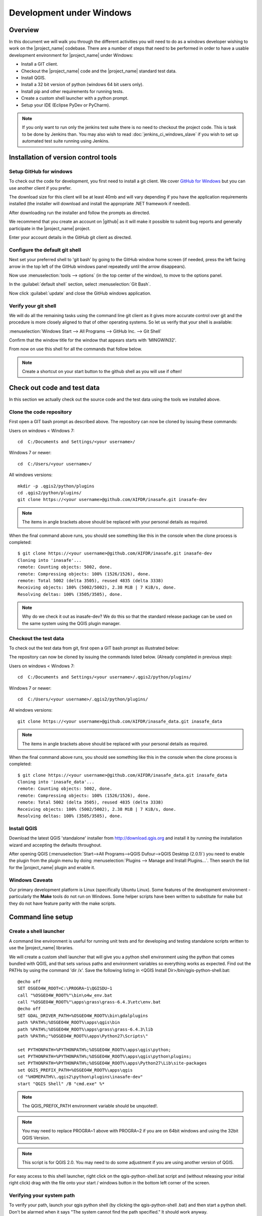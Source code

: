 .. _development_under_windows:

Development under Windows
=========================

Overview
--------

In this document we will walk you through the different activities you will
need to do as a windows developer wishing to work on the |project_name|
codebase.
There are a number of steps that need to be performed in order to have a
usable development environment for |project_name| under Windows:

* Install a GIT client.
* Checkout the |project_name| code and the |project_name| standard test data.
* Install QGIS.
* Install a 32 bit version of python (windows 64 bit users only).
* Install pip and other requirements for running tests.
* Create a custom shell launcher with a python prompt.
* Setup your IDE (Eclipse PyDev or PyCharm).

.. note:: If you only want to run only the jenkins test suite there is no need
   to checkout the project code. This is task to be done by Jenkins than.
   You may also wish to read :doc:`jenkins_ci_windows_slave` if you wish to
   set up automated test suite running using Jenkins.

Installation of version control tools
-------------------------------------

Setup GitHub for windows
........................

To check out the code for development, you first need to install a git client.
We cover `GitHub for Windows <http://windows.github.com/>`_  but you can use
another client if you prefer.

The download size for this client will be at least 40mb and will vary
depending if you have the application requirements installed (the installer
will download and install the appropriate .NET framework if needed).

After downloading run the installer and follow the prompts as directed.

We recommend that you create an account on |github| as it will make it
possible to submit bug reports and generally participate in the
|project_name| project.

Enter your account details in the GitHub git client as directed.

Configure the default git shell
...............................

Next set your preferred shell to 'git bash' by going to the GitHub window  home
screen (if needed, press the left facing arrow in the top left of the GitHub
windows panel repeatedly until the arrow disappears).

Now use :menuselection:`tools --> options` (in the top center of the window),
to move to the options panel.

In the :guilabel:`default shell` section, select :menuselection:`Git Bash`.

Now click :guilabel:`update` and close the GitHub windows application.

Verify your git shell
.....................

We will do all the remaining tasks using the command line git client as it gives
more accurate control over git and the procedure is more closely aligned to that
of other operating systems.
So let us verify that your shell is available:

:menuselection:`Windows Start --> All Programs --> GitHub Inc. --> Git Shell`

Confirm that the window title for the window that appears starts with
'MINGWIN32'.

From now on use this shell for all the commands that follow below.

.. note:: Create a shortcut on your start button to the github shell as you will
   use if often!

Check out code and test data
----------------------------

In this section we actually check out the source code and the test data using
the tools we installed above.

Clone the code repository
.........................

First open a GIT bash prompt as described above.
The repository can now be cloned by issuing these commands:

Users on windows < Windows 7::

   cd  C:/Documents and Settings/<your username>/

Windows 7 or newer::

   cd  C:/Users/<your username>/

All windows versions::

   mkdir -p .qgis2/python/plugins
   cd .qgis2/python/plugins/
   git clone https://<your username>@github.com/AIFDR/inasafe.git inasafe-dev

.. note:: The items in angle brackets above should be replaced with your
   personal details as required.

When the final command above runs, you should see something like this in the
console when the clone process is completed::

   $ git clone https://<your username>@github.com/AIFDR/inasafe.git inasafe-dev
   Cloning into 'inasafe'...
   remote: Counting objects: 5002, done.
   remote: Compressing objects: 100% (1526/1526), done.
   remote: Total 5002 (delta 3505), reused 4835 (delta 3338)
   Receiving objects: 100% (5002/5002), 2.38 MiB | 7 KiB/s, done.
   Resolving deltas: 100% (3505/3505), done.

.. note:: Why do we check it out as inasafe-dev?
   We do this so that the standard release package can be used on the same
   system using the QGIS plugin manager.

Checkout the test data
......................

To check out the test data from git, first open a GIT bash prompt as
illustrated below:

The repository can now be cloned by issuing the commands listed below.
(Already completed in previous step):

Users on windows < Windows 7::

   cd  C:/Documents and Settings/<your username>/.qgis2/python/plugins/

Windows 7 or newer::

   cd  C:/Users/<your username>/.qgis2/python/plugins/

All windows versions::

   git clone https://<your username>@github.com/AIFDR/inasafe_data.git inasafe_data

.. note:: The items in angle brackets above should be replaced with your
   personal details as required.

When the final command above runs, you should see something like this in the
console when the clone process is completed::

   $ git clone https://<your username>@github.com/AIFDR/inasafe_data.git inasafe_data
   Cloning into 'inasafe_data'...
   remote: Counting objects: 5002, done.
   remote: Compressing objects: 100% (1526/1526), done.
   remote: Total 5002 (delta 3505), reused 4835 (delta 3338)
   Receiving objects: 100% (5002/5002), 2.38 MiB | 7 KiB/s, done.
   Resolving deltas: 100% (3505/3505), done.

Install QGIS
............

Download the latest QGIS 'standalone' installer from http://download.qgis.org
and install it by running the installation wizard and accepting the defaults
throughout.

After opening QGIS
(:menuselection:`Start-->All Programs-->QGIS Dufour-->QGIS Desktop (2.0.1)`)
you need to enable the plugin from the plugin menu by doing
:menuselection:`Plugins --> Manage and Install Plugins...`.
Then search the list for the |project_name| plugin and enable it.

Windows Caveats
...............

Our primary development platform is Linux (specifically Ubuntu Linux).
Some features of the development environment - particularly the **Make**
tools do not run on Windows.
Some helper scripts have been written to substitute for make but they do not
have feature parity with the make scripts.

.. _windows-commandline_setup:

Command line setup
------------------

.. _windows_shell_launcher-label:

Create a shell launcher
.......................

A command line environment is useful for running unit tests and for developing
and testing standalone scripts written to use the |project_name| libraries.

We will create a custom shell launcher that will give you a python
shell environment using the python that comes bundled with QGIS, and that sets
various paths and environment variables so everything works as expected.
Find out the PATHs by using the command 'dir /x'.
Save the following listing in <QGIS Install Dir>/bin/qgis-python-shell.bat::

   @echo off
   SET OSGEO4W_ROOT=C:\PROGRA~1\QGISDU~1
   call "%OSGEO4W_ROOT%"\bin\o4w_env.bat
   call "%OSGEO4W_ROOT%"\apps\grass\grass-6.4.3\etc\env.bat
   @echo off
   SET GDAL_DRIVER_PATH=%OSGEO4W_ROOT%\bin\gdalplugins
   path %PATH%;%OSGEO4W_ROOT%\apps\qgis\bin
   path %PATH%;%OSGEO4W_ROOT%\apps\grass\grass-6.4.3\lib
   path %PATH%;"%OSGEO4W_ROOT%\apps\Python27\Scripts\"

   set PYTHONPATH=%PYTHONPATH%;%OSGEO4W_ROOT%\apps\qgis\python;
   set PYTHONPATH=%PYTHONPATH%;%OSGEO4W_ROOT%\apps\qgis\python\plugins;
   set PYTHONPATH=%PYTHONPATH%;%OSGEO4W_ROOT%\apps\Python27\Lib\site-packages
   set QGIS_PREFIX_PATH=%OSGEO4W_ROOT%\apps\qgis
   cd "%HOMEPATH%\.qgis2\python\plugins\inasafe-dev"
   start "QGIS Shell" /B "cmd.exe" %*

.. note:: The QGIS_PREFIX_PATH environment variable should be unquoted!.

.. note:: You may need to replace PROGRA~1 above with PROGRA~2 if you are
   on 64bit windows and using the 32bit QGIS Version.

.. note:: This script is for QGIS 2.0.
   You may need to do some adjustment if you are using another version of QGIS.

For easy access to this shell launcher, right click on the qgis-python-shell.bat
script and (without releasing your initial right click) drag with the file
onto your start / windows button in the bottom left corner of the screen.

Verifying your system path
..........................

To verify your path, launch your qgis python shell (by clicking the qgis-python-shell
.bat) and then start a python shell.
Don't be alarmed when it says "The system cannot find the path specified." It
should work anyway.

Now enter the follow simple script::

   import sys
   for item in sys.path:
       print item

Which should produce output like this::

   C:\Users\inasafe\.qgis2\python\plugins\inasafe-dev
   C:\PROGRA~1\QGISDU~1\apps\qgis\python
   C:\PROGRA~1\QGISDU~1\apps\Python27\Lib\site-packages
   C:\PROGRA~1\QGISDU~1\bin\python27.zip
   C:\PROGRA~1\QGISDU~1\apps\Python27\DLLs
   C:\PROGRA~1\QGISDU~1\apps\Python27\lib
   C:\PROGRA~1\QGISDU~1\apps\Python27\lib\plat-win
   C:\PROGRA~1\QGISDU~1\apps\Python27\lib\lib-tk
   C:\PROGRA~1\QGISDU~1\bin
   C:\PROGRA~1\QGISDU~1\apps\Python27
   C:\PROGRA~1\QGISDU~1\apps\Python27\lib\site-packages\PIL
   C:\PROGRA~1\QGISDU~1\apps\Python27\lib\site-packages\win32
   C:\PROGRA~1\QGISDU~1\apps\Python27\lib\site-packages\win32\lib
   C:\PROGRA~1\QGISDU~1\apps\Python27\lib\site-packages\Pythonwin
   C:\PROGRA~1\QGISDU~1\apps\Python27\lib\site-packages\wx-2.8-msw-unicode

It is particularly the second and third lines that you need to have in place
so that the QGIS libs can be found. Now do a simple test to see if you can
import the QGIS libs::

   from qgis.core import *
   exit()

Assuming you get no error messages, you have a functional python command
line environment which you can use to test QGIS functionality with.

.. _windows-nose-setup:

Nose testing tools
------------------

.. _windows-pip-setup:

Installing pip
..............

We need to install easy_install so that we can install pip to install
nosetests and other python tools.

Under Windows you need to run a little script to install easy_install and
then use easy_install to install pypi.

Download the script on
`this page <http://pypi.python.org/pypi/setuptools#windows>`_ called
ez_setup.py and save it somewhere familiar e.g. :samp:`c:\temp`.

.. note:: If you use windows 32bit, do not download the .exe file as described
   on `this page <http://pypi.python.org/pypi/setuptools#windows>`_, rather
   just download the ez_setup.py

For both 32 and 64 bit
^^^^^^^^^^^^^^^^^^^^^^

Next launch the shell (qgis-python-shell.bat as described in
:ref:`windows-commandline_setup`) **as administrator** (by right clicking the
file and choosing run as administrator).
Then from the command line, launch :command:`ez_setup.py` by typing this::

   python c:\temp\ez_setup.py

.. note:: You will need to launch the shell as administrator whenever you
   need to install python packages by pypi.

Now in the same shell, use easy setup to install pip (make sure you have added
the QGIS scripts dir to your shell launcher's - which should be the case if
you have followed the notes in :ref:`windows-commandline_setup`)::

   easy_install pip

If the installation goes successfully, you should see output like this::

   Searching for pip
   Reading http://pypi.python.org/simple/pip/
   Reading http://pip.openplans.org
   Reading http://www.pip-installer.org
   Best match: pip 1.1
   Downloading http://pypi.python.org/packages/source/p/pip/pip-1.1.tar.gz#md5=62a9f08dd5dc69d76734568a6c040508
   Processing pip-1.1.tar.gz
   Running pip-1.1\setup.py -q bdist_egg --dist-dir c:\users\timsut~1\appdata\local
   \temp\easy_install--zkw-t\pip-1.1\egg-dist-tmp-mgb9he
   warning: no files found matching '*.html' under directory 'docs'
   warning: no previously-included files matching '*.txt' found under directory 'docs\_build'
   no previously-included directories found matching 'docs\_build\_sources'
   Adding pip 1.1 to easy-install.pth file
   Installing pip-script.py script to C:\PROGRA~2\QGISDU~1\apps\Python25\Scripts
   Installing pip.exe script to C:\PROGRA~2\QGISDU~1\apps\Python25\Scripts
   Installing pip.exe.manifest script to C:\PROGRA~2\QGISDU~1\apps\Python25\Scripts
   Installing pip-2.5-script.py script to C:\PROGRA~2\QGISDU~1\apps\Python25\Scripts
   Installing pip-2.5.exe script to C:\PROGRA~2\QGISDU~1\apps\Python25\Scripts
   Installing pip-2.5.exe.manifest script to C:\PROGRA~2\QGISDU~1\apps\Python25\Scripts

   Installed C:\PROGRA~2\QGISDU~1\apps\python25\lib\site-packages\pip-1.1-py2.5
   .egg
   Processing dependencies for pip
   Finished processing dependencies for pip

Installing nose
...............

`Nose <http://somethingaboutorange.com/mrl/projects/nose/>`_ is a tool for
automation of running python unit tests. With nose you can run a whole batch
of tests in one go.
With the nosecover plugin you can also generate coverage reports which will
indicate how many lines of your code actually have been tested.

To install these tools, launch your python prompt as administrator and then
do::

   pip install nose nose-cov

Running tests using nose
........................

Once they are installed, you can run the nose tests from windows by going to
the plugin directory/inasafe-dev folder (in your qgis-python-shell.bat shell
session) and running::

   run-tests-win.bat

.. _developing_using_pycharm:

Developing using PyCharm
------------------------

.. note:: This is optional - you can use any environment you like for editing
   python, or even a simple text editor.

.. note:: PyCharm is unfortunately not FOSS (Free and Open Source Software),
   however they do support the OpenSource Community by providing a "Free
   Community Edition" of PyCharm (http://www.jetbrains.com/pycharm/)

Download and Install
....................

Download PyCharm from their
`download page <http://www.jetbrains.com/pycharm/download/index.html>`_ and
install it taking all the defaults.
Note that the download is approximately 100 MB.

Once the installation is complete, start PyCharm and accept all the defaults
for the first-run wizard.
You may be prompted to restart pycharm at the end of that process - which you
should do.

Making PyCharm 'QGIS Aware'
...........................

We need to have various environment variables set in the PyCharm context in
a similar way we do with :ref:`windows-commandline_setup`.
Make a copy of your qgis-python-shell batch file and call it qgis-pycharm.bat.

Now alter the last line so that it launches pycharm instead of a shell as
per this example below::

  @echo off
  SET OSGEO4W_ROOT=C:\PROGRA~1\QGISDU~1
  call "%OSGEO4W_ROOT%"\bin\o4w_env.bat
  call "%OSGEO4W_ROOT%"\apps\grass\grass-6.4.3\etc\env.bat
  @echo off
  SET GDAL_DRIVER_PATH=%OSGEO4W_ROOT%\bin\gdalplugins
  path %PATH%;%OSGEO4W_ROOT%\apps\qgis\bin
  path %PATH%;%OSGEO4W_ROOT%\apps\grass\grass-6.4.3\lib
  path %PATH%;"%OSGEO4W_ROOT%\apps\Python27\Scripts\"

  set PYTHONPATH=%PYTHONPATH%;%OSGEO4W_ROOT%\apps\qgis\python;
  set PYTHONPATH=%PYTHONPATH%;%OSGEO4W_ROOT%\apps\qgis\python\plugins;
  set PYTHONPATH=%PYTHONPATH%;%OSGEO4W_ROOT%\apps\Python27\Lib\site-packages
  set QGIS_PREFIX_PATH=%OSGEO4W_ROOT%\apps\qgis
  cd "%HOMEPATH%\.qgis2\python\plugins\inasafe-dev"
  set PATH=c:\python27;%PATH%
  start "PyCharm aware of Quantum GIS" /B "C:\Program Files (x86)\JetBrains\PyCharm 2.7.3\bin\pycharm.exe" %*

Now use this PyCharm launcher whenever you need to do development work on
|project_name|.

.. note:: Right drag the batch file onto your start menu to make an easily
   accessible shortcut to your custom PyCharm launcher.

Setup |project_name| project
............................

On the PyCharm welcome screen, choose :guilabel:`Open Directory` and open the
git checkout you made i.e.::

   c:\Users\<username>\.qgis2\python\plugins\inasafe-dev"

Again, note that you should replace **<username>** with the appropriate name
for your user account.

Verifying that your environment is correct
..........................................

Open one of the source files that references QGIS e.g. :file:`safe_qgis/widgets/dock.py`
and ensure that the import statements near the top of the file are not underlined in
red. Note that you should wait a few minutes until PyCharm indicates it has completed
updating its indexes in the status bar at the bottom of the PyCharm window.

Running Tests
.............

To run individual tests (or all tests within a package and its subpackages)
simply :menuselection:`right-click` on any package containing test modules
or on an individual test module and choose
:menuselection:`Run Nosetests in ...`.

Developing using Eclipse
------------------------

.. warning:: We have standardised on using PyCharm for
   |project_name| development see :ref:`developing_using_pycharm`.
   This section of documentation is left here for reference purposes in the
   hopes that it may help die-hard PyDev fans, but it will no longer be
   maintained.

.. note:: This is optional - you can use any environment you like for editing
   python, or even a simple text editor.

If you wish to use an IDE for development, please refer to
`this article <http://linfiniti.com/2011/12/remote-debugging-qgis-python-plugins-with-pydev/>`_
for detailed information on how to get the basic Eclipse with PyDev setup.

Installing Eclipse
..................

You can download and install eclipse by getting the latest installer at
`eclipse.org <http://eclipse.org>`_.
Just run the installer accepting all defaults.

Installing PyDev
................

With Eclipse running, click  on :menuselection:`Help --> Eclipse Marketplace`
and from the resulting dialog that appears, type :kbd:`PyDev` into the search
box and then click :guilabel:`Go`.
On the search results page, choose PyDev and click the :guilabel:`Install`
button next to it.
Agree to the license terms and accept the aptana certificate,
then restart Eclipse as requested.

Custom Eclipse Launcher
.......................

You need to create a custom Eclipse launcher in order to use Eclipse PyDev.
The process is similar to :ref:`windows-commandline_setup` in that you need to
create a custom batch file that launches eclipse only after the OSGEO4W
environment has been imported.
Here are the typical contexts of the file::

   @echo off

   SET OSGEO4W_ROOT=C:\PROGRA~2\QGISDU~1
   call "%OSGEO4W_ROOT%"\bin\o4w_env.bat
   call "%OSGEO4W_ROOT%"\apps\grass\grass-6.4.3\etc\env.bat
   @echo off
   SET GDAL_DRIVER_PATH=%OSGEO4W_ROOT%\bin\gdalplugins
   path %PATH%;%OSGEO4W_ROOT%\apps\qgis\bin;%OSGEO4W_ROOT%\apps\grass\grass-6.4.3\lib
   path %PATH%;"%OSGEO4W_ROOT%\apps\Python27\Scripts\"
   set PYTHONPATH=%PYTHONPATH%;%OSGEO4W_ROOT%\apps\qgis\python;
   set PYTHONPATH=%PYTHONPATH%;%OSGEO4W_ROOT%\apps\qgis\python\plugins;
   set PYTHONPATH=%PYTHONPATH%;%OSGEO4W_ROOT%\apps\Python27\Lib\site-packages
   set QGIS_PREFIX_PATH=%OSGEO4W_ROOT%\apps\qgis
   "C:\Progra~2\eclipse\eclipse.exe"

.. note:: Use the path where your eclipse was extracted.
   Also note that PROGRA~2 may be PROGRA~1 in 32bit windows.

Save this file under <QGIS Install Dir>/bin/python-shell.bat and then
right-drag it from explorer to your Windows start button to create an easily
accessible shortcut to eclipse.

Creating a project
..................

The procedure for doing this is to do:
:menuselection:`File --> New --> Project...` and
then from the resulting dialog do :menuselection:`PyDev --> PyDev Project`.

In the resulting project dialog, set the following details:

* :guilabel:`Project name:` : :kbd:`inasafe`
* :guilabel:`Use default` : :kbd:`uncheck`
* :guilabel:`(windows): Directory` :
  :kbd:`C:\\Users\\<user>\\.qgis2\\python\\plugins\\inasafe\\`
* :guilabel:`Choose project type` : :kbd:`Python`
* :guilabel:`Grammar Version` : :kbd:`2.7`
* :guilabel:`Add project directory to PYTHONPATH?` : :kbd:`check`

.. note:: The python shipped with QGIS for windows is version 2.7 so you
   should avoid using any additions to the python spec introduced in later
   versions.

At this point you should should click the link entitled 'Please configure an interpreter
in related preferences before continuing.' And on the resulting dialog do:

* :guilabel:`Python Interpreters: New...` : :kbd:`click this button`

In the dialog that appears do:

* :guilabel:`Interpreter Name` : :kbd:`QGIS Python 2.7`
* :guilabel:`Interpreter Executable` :
  :kbd:`C:\\Program Files (x86)\\QGIS Doufur\\bin\\python.exe`
* :guilabel:`OK Button` : :kbd:`click this button`

Another dialog will appear.
Tick the first entry in the list that points to your::

      C:\\Users\\inasafe\\Downloads\\eclipse\\plugins\\org.python.pydev_2.6.0.2012062818\\pysrc

The resulting list of python paths should look something like this::

   C:\Program Files\eclipse\plugins\org.python.pydev_2.6.0.2012062818\pysrc
   C:\PROGRA~1\QGIS Dufour\apps\Python27\DLLs
   C:\PROGRA~1\QGIS Dufour\apps\Python27\lib
   C:\PROGRA~1\QGIS Dufour\apps\Python27\lib\plat-win
   C:\PROGRA~1\QGIS Dufour\apps\Python27\lib\lib-tk
   C:\PROGRA~1\QGIS Dufour\apps\Python27
   C:\PROGRA~1\QGIS Dufour\apps\Python27\lib\site-packages
   C:\PROGRA~1\QGIS Dufour\apps\Python27\lib\site-packages\win32
   C:\PROGRA~1\QGIS Dufour\apps\Python27\lib\site-packages\win32\lib
   C:\PROGRA~1\QGIS Dufour\apps\Python27\lib\site-packages\Pythonwin
   C:\PROGRA~1\QGIS Dufour\apps\Python27\lib\site-packages\wx-2.8-msw-unicode

Click on the :guilabel:`New folder` button and add the QGIS python dir::

   C:\Program Files\QGIS Dufour\apps\qgis\python

* :guilabel:`OK Button` : :kbd:`click this button`

You will be returned to the Python Interpreters list and should see an entry
for **QGIS Python 2.7** listed there.
Now do in the **Environment** tab:

:guilabel:`New`

In the dialog that appears

:guilabel:`Name` : :kbd:`QGIS_PREFIX_PATH`
:guilabel:`Value` : :kbd:`C:\\PROGRA~1\\QGISDU~1\\apps\\qgis`

Then click ok to close the environment variable editor.

* :guilabel:`Ok` : :kbd:`click this button`

Then click :guilabel:`Finish` to finish the new project dialog.

Remote Debugging with Eclipse
.............................

For remote debugging, you should add pydevd to your PYTHONPATH before starting
*QGIS*.
Under Windows, the best way to do this is to add the following line to
:command:`qgis.bat` under C:\Program Files (x86)\QGIS Dufour\bin::

   SET PYTHONPATH=%PYTHONPATH%;C:\Progra~1\eclipse\plugins\org.python.pydev.debug_2.3.0.2011121518\pysrc

.. note::
     (1) You need to add a settrace() line at the point in your code where
     you would like to initiate remote debugging.
     After that, you can insert eclipse debugger breakpoints as per normal.

     (2) If you are running with remote debugging enabled, be sure to start the
     PyDev debug server first before launching the |project_name| QGIS plugin
     otherwise QGIS will likely crash when it can't find the debug server.

     (3) Place the above PYTHONPATH command before the final line that launches
     QGIS!

     (4) The exact path used will vary on your system - check in your eclipse
     plugins folder for "org.python.pydev.debug_<some date> to identify the
     correct path.

To initiate a remote debugging session, add the settrace() directive to your
source file and then start the python remote debugging service from the PyDev
debug perspective.
Then launch QGIS (or your command line application) and use the application
until the settrace line is encountered.
QGIS will appear to freeze - this is normal.
Now switch to Eclipse and you should see the settrace line has been
highlighted in green and you can step through the code using standard Eclipse
debugging tools (done most easily from the debugging perspective).

.. note:: Always remove or comment out settrace() when are done debugging!

Running Unit tests from the IDE
...............................

Using PyDev's build in test runner
^^^^^^^^^^^^^^^^^^^^^^^^^^^^^^^^^^

Python has very good integrated support for unit testing.
The first thing you should do after setting up the IDE project is to run the
tests.
You can run tests in the following ways:

* For the entire |project_name| package
* For individual sub packages (e.g. engine, gui, storage, impact_functions)
* for an individual test module within a package
* for an class within a test module
* for an individual method within a test class

You can view these individual entities by browsing and expanding nodes in the
project panel in the left of the IDE.

.. note:: If you run the test suite for the entire |project_name| package, it
   will mistakenly treat the sphinx documentation :file:`conf.py` (docs.source
   .conf) as a test and fail for that test.
   This is 'normal' and can be ignored.

Setting PyDev to use the Nose test runner
^^^^^^^^^^^^^^^^^^^^^^^^^^^^^^^^^^^^^^^^^

You can also configure Eclipse to run the tests using nose (which is
recommended).
To do this first do:

:menuselection:`Window --> Preferences --> PyDev -- PyUnit`

Now set :guilabel:`TestRunner` to :kbd:`Nosetests` and set the following
options::

    -v --with-id --with-coverage --cover-package=storage,engine,impact_functions,gui

As with using Pydev's built in test runner, you can also run any module, class
etc. while using the nose test runner by right clicking on the item in the
PyDev package explorer.

.. note:: Actually, we can run the test runner until this step.
   But, we got a problem, so you need to install python in your windows
   machine.
